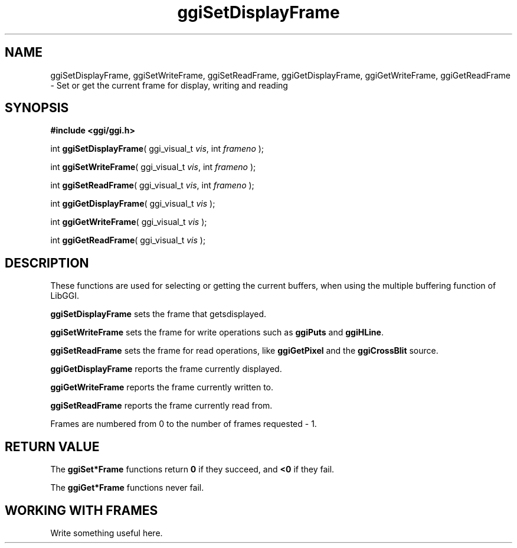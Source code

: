 .TH "ggiSetDisplayFrame" 3 GGI
.SH NAME
ggiSetDisplayFrame, ggiSetWriteFrame, ggiSetReadFrame, ggiGetDisplayFrame, ggiGetWriteFrame, ggiGetReadFrame \- Set or get the current frame for display, writing and reading
.SH SYNOPSIS
\fB#include <ggi/ggi.h>\fR

int \fBggiSetDisplayFrame\fR( ggi_visual_t \fIvis\fR,  int \fIframeno\fR );

int \fBggiSetWriteFrame\fR( ggi_visual_t \fIvis\fR,  int \fIframeno\fR );

int \fBggiSetReadFrame\fR( ggi_visual_t \fIvis\fR,  int \fIframeno\fR );

int \fBggiGetDisplayFrame\fR( ggi_visual_t \fIvis\fR );

int \fBggiGetWriteFrame\fR( ggi_visual_t \fIvis\fR );

int \fBggiGetReadFrame\fR( ggi_visual_t \fIvis\fR );
.SH DESCRIPTION
These functions are used for selecting or getting the current buffers, when using the multiple buffering function of LibGGI.

\fBggiSetDisplayFrame\fR sets the frame that getsdisplayed.

\fBggiSetWriteFrame\fR sets the frame for write operations such as \fBggiPuts\fR and \fBggiHLine\fR.

\fBggiSetReadFrame\fR sets the frame for read operations, like \fBggiGetPixel\fR and the \fBggiCrossBlit\fR source.

\fBggiGetDisplayFrame\fR reports the frame currently displayed.

\fBggiGetWriteFrame\fR reports the frame currently written to.

\fBggiSetReadFrame\fR reports the frame currently read from.

Frames are numbered from 0 to the number of frames requested - 1.
.SH RETURN VALUE
The \fBggiSet*Frame\fR functions return \fB0\fR if they succeed, and \fB<0\fR if they fail.

The \fBggiGet*Frame\fR functions never fail.
.SH WORKING WITH FRAMES
Write something useful here.

